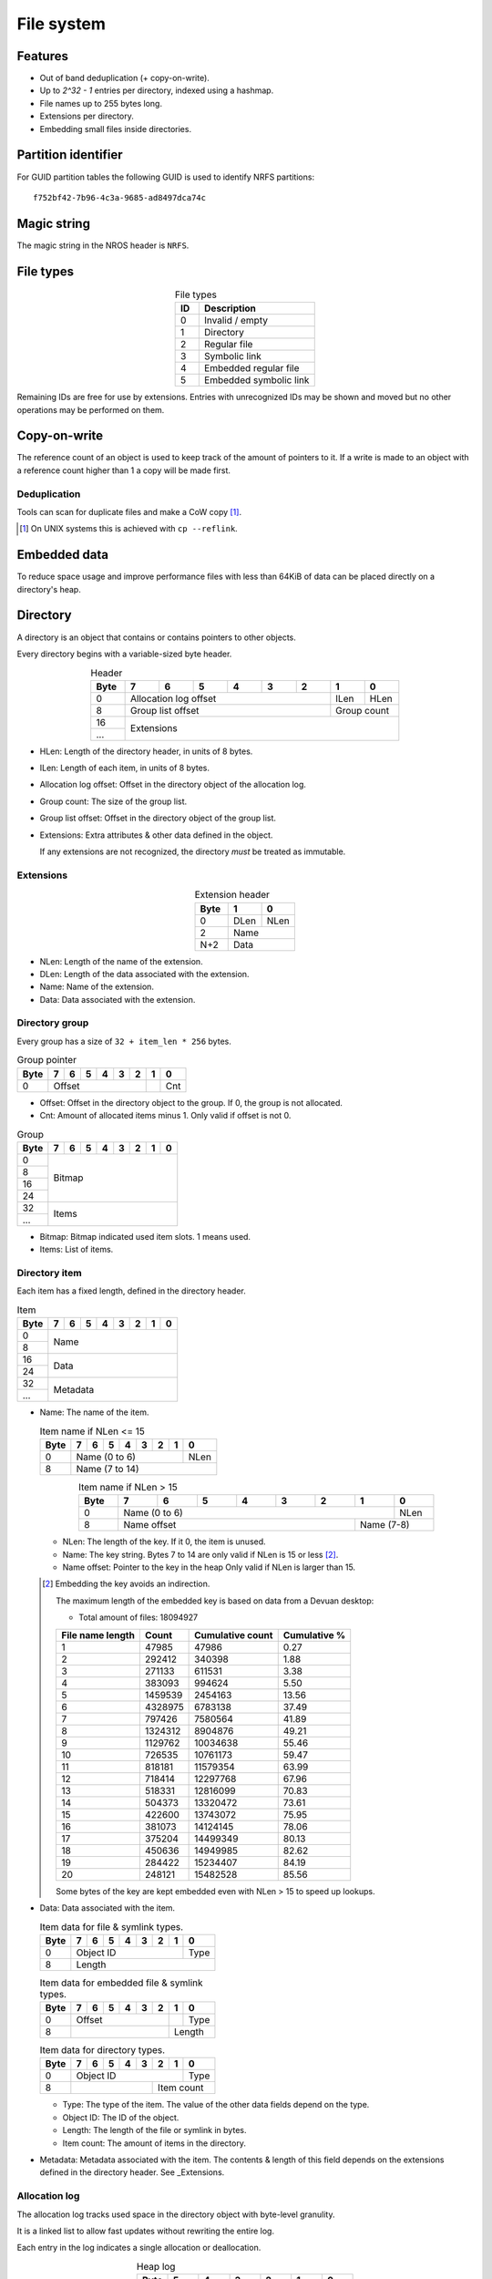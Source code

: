 File system
===========

Features
--------

* Out of band deduplication (+ copy-on-write).
* Up to `2^32 - 1` entries per directory, indexed using a hashmap.
* File names up to 255 bytes long.
* Extensions per directory.
* Embedding small files inside directories.


Partition identifier
--------------------

For GUID partition tables the following GUID is used to identify NRFS partitions:

::

  f752bf42-7b96-4c3a-9685-ad8497dca74c


Magic string
------------

The magic string in the NROS header is ``NRFS``.


File types
----------

.. table:: File types
  :align: center
  :widths: grid

  +------+-----------------------------+
  |  ID  |         Description         |
  +======+=============================+
  |    0 | Invalid / empty             |
  +------+-----------------------------+
  |    1 | Directory                   |
  +------+-----------------------------+
  |    2 | Regular file                |
  +------+-----------------------------+
  |    3 | Symbolic link               |
  +------+-----------------------------+
  |    4 | Embedded regular file       |
  +------+-----------------------------+
  |    5 | Embedded symbolic link      |
  +------+-----------------------------+

Remaining IDs are free for use by extensions.
Entries with unrecognized IDs may be shown and moved but no other operations
may be performed on them.


Copy-on-write
-------------

The reference count of an object is used to keep track of the amount of
pointers to it.
If a write is made to an object with a reference count higher than 1 a copy
will be made first.


Deduplication
~~~~~~~~~~~~~

Tools can scan for duplicate files and make a CoW copy [#]_.

.. [#] On UNIX systems this is achieved with ``cp --reflink``.


Embedded data
-------------

To reduce space usage and improve performance files with less than 64KiB of
data can be placed directly on a directory's heap.


Directory
---------

A directory is an object that contains or contains pointers to other objects.

Every directory begins with a variable-sized byte header.

.. table:: Header
  :align: center
  :widths: grid

  +------+------+------+------+------+------+------+------+------+
  | Byte |    7 |    6 |    5 |    4 |    3 |    2 |    1 |    0 |
  +======+======+======+======+======+======+======+======+======+
  |    0 |          Allocation log offset          | ILen | HLen |
  +------+-----------------------------------------+------+------+
  |    8 |            Group list offset            | Group count |
  +------+-----------------------------------------+-------------+
  |   16 |                                                       |
  +------+                      Extensions                       |
  |  ... |                                                       |
  +------+-------------------------------------------------------+

* HLen: Length of the directory header, in units of 8 bytes.

* ILen: Length of each item, in units of 8 bytes.

* Allocation log offset: Offset in the directory object of the allocation log.

* Group count: The size of the group list.

* Group list offset: Offset in the directory object of the group list.

* Extensions: Extra attributes & other data defined in the object.

  If any extensions are not recognized, the directory *must* be treated as
  immutable.


Extensions
~~~~~~~~~~

.. table:: Extension header
  :align: center
  :widths: grid

  +------+------+------+
  | Byte |    1 |    0 |
  +======+======+======+
  |    0 | DLen | NLen |
  +------+------+------+
  |    2 |    Name     |
  +------+-------------+
  |  N+2 |    Data     |
  +------+-------------+

* NLen: Length of the name of the extension.

* DLen: Length of the data associated with the extension.

* Name: Name of the extension.

* Data: Data associated with the extension.


Directory group
~~~~~~~~~~~~~~~

Every group has a size of ``32 + item_len * 256`` bytes.

.. table:: Group pointer

  +------+------+------+------+------+------+------+------+------+
  | Byte |    7 |    6 |    5 |    4 |    3 |    2 |    1 |    0 |
  +======+======+======+======+======+======+======+======+======+
  |    0 |                  Offset                 |      | Cnt  |
  +------+-----------------------------------------+------+------+

* Offset: Offset in the directory object to the group.
  If 0, the group is not allocated.

* Cnt: Amount of allocated items minus 1.
  Only valid if offset is not 0.

.. table:: Group

  +------+------+------+------+------+------+------+------+------+
  | Byte |    7 |    6 |    5 |    4 |    3 |    2 |    1 |    0 |
  +======+======+======+======+======+======+======+======+======+
  |    0 |                                                       |
  +------+                                                       |
  |    8 |                                                       |
  +------+                        Bitmap                         |
  |   16 |                                                       |
  +------+                                                       |
  |   24 |                                                       |
  +------+-------------------------------------------------------+
  |   32 |                                                       |
  +------+                         Items                         |
  |  ... |                                                       |
  +------+-------------------------------------------------------+

* Bitmap: Bitmap indicated used item slots.
  1 means used.

* Items: List of items.

Directory item
~~~~~~~~~~~~~~

Each item has a fixed length, defined in the directory header.

.. table:: Item

  +------+------+------+------+------+------+------+------+------+
  | Byte |    7 |    6 |    5 |    4 |    3 |    2 |    1 |    0 |
  +======+======+======+======+======+======+======+======+======+
  |    0 |                                                       |
  +------+                         Name                          |
  |    8 |                                                       |
  +------+-------------------------------------------------------+
  |   16 |                                                       |
  +------+                         Data                          |
  |   24 |                                                       |
  +------+-------------------------------------------------------+
  |   32 |                                                       |
  +------+                       Metadata                        |
  |  ... |                                                       |
  +------+-------------------------------------------------------+

* Name: The name of the item.

  .. table:: Item name if NLen <= 15

    +------+------+------+------+------+------+------+------+------+
    | Byte |    7 |    6 |    5 |    4 |    3 |    2 |    1 |    0 |
    +======+======+======+======+======+======+======+======+======+
    |    0 |                 Name (0 to 6)                  | NLen |
    +------+------------------------------------------------+------+
    |    8 |                    Name (7 to 14)                     |
    +------+-------------------------------------------------------+

  .. table:: Item name if NLen > 15
    :align: center
    :widths: grid

    +------+------+------+------+------+------+------+------+------+
    | Byte |    7 |    6 |    5 |    4 |    3 |    2 |    1 |    0 |
    +======+======+======+======+======+======+======+======+======+
    |    0 |                 Name (0 to 6)                  | NLen |
    +------+-----------------------------------------+------+------+
    |    8 |              Name offset                | Name (7-8)  |
    +------+-----------------------------------------+-------------+

  * NLen: The length of the key.
    If it 0, the item is unused.

  * Name: The key string.
    Bytes 7 to 14 are only valid if NLen is 15 or less [#]_.

  * Name offset: Pointer to the key in the heap
    Only valid if NLen is larger than 15.

  .. [#]

    Embedding the key avoids an indirection.

    The maximum length of the embedded key is based on data from a Devuan
    desktop:

    * Total amount of files: 18094927

    ================ ======= ================ ============
    File name length  Count  Cumulative count Cumulative %
    ================ ======= ================ ============
                   1   47985            47986         0.27
                   2  292412           340398         1.88
                   3  271133           611531         3.38
                   4  383093           994624         5.50
                   5 1459539          2454163        13.56
                   6 4328975          6783138        37.49
                   7  797426          7580564        41.89
                   8 1324312          8904876        49.21
                   9 1129762         10034638        55.46
                  10  726535         10761173        59.47
                  11  818181         11579354        63.99
                  12  718414         12297768        67.96
                  13  518331         12816099        70.83
                  14  504373         13320472        73.61
                  15  422600         13743072        75.95
                  16  381073         14124145        78.06
                  17  375204         14499349        80.13
                  18  450636         14949985        82.62
                  19  284422         15234407        84.19
                  20  248121         15482528        85.56
    ================ ======= ================ ============

    Some bytes of the key are kept embedded even with NLen > 15 to speed up
    lookups.

* Data: Data associated with the item.

  .. table:: Item data for file & symlink types.

    +------+------+------+------+------+------+------+------+------+
    | Byte |    7 |    6 |    5 |    4 |    3 |    2 |    1 |    0 |
    +======+======+======+======+======+======+======+======+======+
    |    0 |                   Object ID                    | Type |
    +------+------------------------------------------------+------+
    |    8 |                        Length                         |
    +------+-------------------------------------------------------+

  .. table:: Item data for embedded file & symlink types.

    +------+------+------+------+------+------+------+------+------+
    | Byte |    7 |    6 |    5 |    4 |    3 |    2 |    1 |    0 |
    +======+======+======+======+======+======+======+======+======+
    |    0 |                 Offset                  |      | Type |
    +------+-----------------------------------------+------+------+
    |    8 |                                         |   Length    |
    +------+-----------------------------------------+-------------+

  .. table:: Item data for directory types.

    +------+------+------+------+------+------+------+------+------+
    | Byte |    7 |    6 |    5 |    4 |    3 |    2 |    1 |    0 |
    +======+======+======+======+======+======+======+======+======+
    |    0 |                   Object ID                    | Type |
    +------+----------------------------------+-------------+------+
    |    8 |                                  |     Item count     |
    +------+----------------------------------+--------------------+

  * Type: The type of the item.
    The value of the other data fields depend on the type.

  * Object ID: The ID of the object.

  * Length: The length of the file or symlink in bytes.

  * Item count: The amount of items in the directory.

* Metadata: Metadata associated with the item.
  The contents & length of this field depends on the extensions defined in the
  directory header.
  See _Extensions.


Allocation log
~~~~~~~~~~~~~~

The allocation log tracks used space in the directory object with byte-level
granulity.

It is a linked list to allow fast updates without rewriting the entire log.

Each entry in the log indicates a single allocation or deallocation.

.. table:: Heap log
  :align: center
  :widths: grid

  +------+------+------+------+------+------+------+
  | Byte |    5 |    4 |    3 |    2 |    1 |    0 |
  +======+======+======+======+======+======+======+
  |    0 |             Next log offset             |
  +------+-----------------------------------------+
  |    6 |               Entry count               |
  +------+-----------------------------------------+

.. table:: Heap log entry
  :align: center
  :widths: grid

  +------+------+------+------+------+------+------+
  | Byte |    5 |    4 |    3 |    2 |    1 |    0 |
  +======+======+======+======+======+======+======+
  |    0 |                 Offset                  |
  +------+-----------------------------------------+
  |    6 |                 Length                  |
  +------+-----------------------------------------+

Each entry inverts the status of the range covered (i.e. ``xor``).
Each entry indicates either an allocation or deallocation, never both
partially.
The length of an entry may never be 0.

Unallocated regions **must** be zeroed [#]_.

.. [#] Requiring unallocating regions to be zeroed improves compression
   efficiency and simplifies implementations.


Extensions
----------

UNIX
~~~~

name: "unix"

The UNIX extension adds a 16 bit field and 24-bit UID & GID to all entries.

.. table:: Extension data
  :align: center
  :widths: grid

  +------+------+------+
  | Byte |    1 |    0 |
  +======+======+======+
  |    0 |   Offset    |
  +------+-------------+

.. table:: Entry data
  :align: center
  :widths: grid

  +------+------+------+------+------+------+------+------+------+
  | Byte |    7 |    6 |    5 |    4 |    3 |    2 |    1 |    0 |
  +======+======+======+======+======+======+======+======+======+
  |    0 |         GID        |         UID        | Permissions |
  +------+--------------------+--------------------+-------------+

.. table:: Permissions
  :align: center
  :widths: grid

  +------+------+------+------+------+------+------+------+------+
  | Bit  |    7 |    6 |    5 |    4 |    3 |    2 |    1 |    0 |
  +======+======+======+======+======+======+======+======+======+
  |    0 |   User WX   |     Group RWX      |     Global RWX     |
  +------+-------------+--------------------+-------------+------+
  |    8 |                                                | U. R |
  +------+------------------------------------------------+------+


Modification time
~~~~~~~~~~~~~~~~~

name: "mtime"

The modification time extension adds a signed 64-bit time stamp to all entries.

It is expressed in microseconds, which gives it a range of ~585000 years.
The timestamp is relative to the UNIX epoch.

.. table:: Extension data
             :align: center
  :widths: grid

  +------+------+------+
  | Byte |    1 |    0 |
  +======+======+======+
  |    0 |   Offset    |
  +------+-------------+

.. table:: Entry data
  :align: center
  :widths: grid

  +------+------+------+------+------+------+------+------+------+
  | Byte |    7 |    6 |    5 |    4 |    3 |    2 |    1 |    0 |
  +======+======+======+======+======+======+======+======+======+
  |    0 |                       Timestamp                       |
  +------+-------------------------------------------------------+


Hashmap
~~~~~~~

name: "hmap"

The hashmap [#]_ extension adds a data structure to speed up lookup operations.

It uses SipHash13 with Robin Hood hashing.

.. [#]

  Hashmaps are used as they are relatively simple to implement.
  They also scale and perform well.
  Two situations were considered:

  * A large directory is iterated.
  * A large directory where random entries are accessed.

  The following data structures were considered:

  * Plain array.
    These have notoriously poor performance in both cases.
  * BTree.
    These have good performance in general and are commonly used, but
    are relatively difficult to implement and suffer from indirection.
  * Hashmap. These have good performance in general.
    They are not commonly used as they require a contiguous region of storage.
    However, the underlying object storage makes this practical.
    The main drawbacks are:

    * O(n) worst-case lookup.
      This is not expected to be a problem in the general case, especially
      with a cryptographic hash.
    * Growing is slow, as it requires a full reallocation.
      This may result in performance hiccups when growing an extremely large
      directory, though this is not expected to be a problem for all but the
      largest directories (millions of entries).


.. table:: Extension data
  :align: center
  :widths: grid

  +------+------+------+------+------+------+------+------+------+
  | Byte |    7 |    6 |    5 |    4 |    3 |    2 |    1 |    0 |
  +======+======+======+======+======+======+======+======+======+
  |    0 |                                                       |
  +------+                          Key                          |
  |    8 |                                                       |
  +------+-----------------------------------------+-------------+
  |   16 |                 Offset                  | Properties  |
  +------+-----------------------------------------+-------------+

.. table:: Properties
  :align: center
  :widths: grid

  +------+------+------+------+------+------+------+------+------+
  | Bit  |    7 |    6 |    5 |    4 |    3 |    2 |    1 |    0 |
  +======+======+======+======+======+======+======+======+======+
  |    0 |                    |           Hashmap size           |
  +------+--------------------+----------------------------------+
  |    8 |                                                       |
  +------+-------------------------------------------------------+

* Key: The key to use with the hash function.

* Hashmap size: The size of the hashmap as a power of 2.

* Offset: The offset of the hashmap in the directory object.


.. table:: Hashmap entry
  :align: center
  :widths: grid

  +------+------+------+------+------+------+------+------+------+
  | Byte |    7 |    6 |    5 |    4 |    3 |    2 |    1 |    0 |
  +======+======+======+======+======+======+======+======+======+
  |    0 |               Hash               |     Item index     |
  +------+----------------------------------+--------------------+

* Hash: The lower 40 bits of the hash.

* Item index: the index of the corresponding directory item.
  This value is 1-based, i.e. index 1 refers to the first item.
  if the index is 0, the entry is unused.
